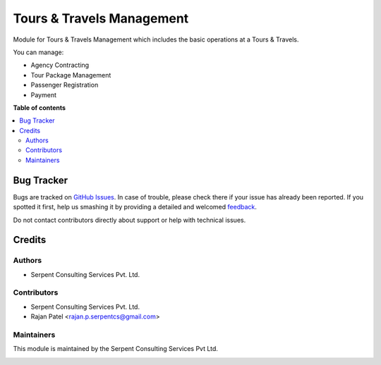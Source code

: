 ==========================
Tours & Travels Management
==========================

.. !!!!!!!!!!!!!!!!!!!!!!!!!!!!!!!!!!!!!!!!!!!!!!!!!!!!
   !! This file is generated by oca-gen-addon-readme !!
   !! changes will be overwritten.                   !!
   !!!!!!!!!!!!!!!!!!!!!!!!!!!!!!!!!!!!!!!!!!!!!!!!!!!!

Module for Tours & Travels Management which includes the basic operations at a Tours & Travels.

You can manage:

* Agency Contracting

* Tour Package Management

* Passenger Registration

* Payment

**Table of contents**

.. contents::
   :local:

Bug Tracker
===========

Bugs are tracked on `GitHub Issues <https://github.com/JayVora-SerpentCS/Tours_Travel/issues>`_.
In case of trouble, please check there if your issue has already been reported.
If you spotted it first, help us smashing it by providing a detailed and welcomed
`feedback <https://github.com/JayVora-SerpentCS/Tours_Travel/issues/new?body=module:%20Tours%20and%20Travels%20Management%0Aversion:%2015.0%0A%0A**Steps%20to%20reproduce**%0A-%20...%0A%0A**Current%20behavior**%0A%0A**Expected%20behavior**>`_.

Do not contact contributors directly about support or help with technical issues.

Credits
=======

Authors
~~~~~~~

* Serpent Consulting Services Pvt. Ltd.

Contributors
~~~~~~~~~~~~

* Serpent Consulting Services Pvt. Ltd.
* Rajan Patel <rajan.p.serpentcs@gmail.com>

Maintainers
~~~~~~~~~~~

This module is maintained by the Serpent Consulting Services Pvt Ltd.

.. image:: https://serpentcs.com/logo.png
   :alt: Serpent Consulting Services Pvt Ltd
   :target: https://odoo-community.org
